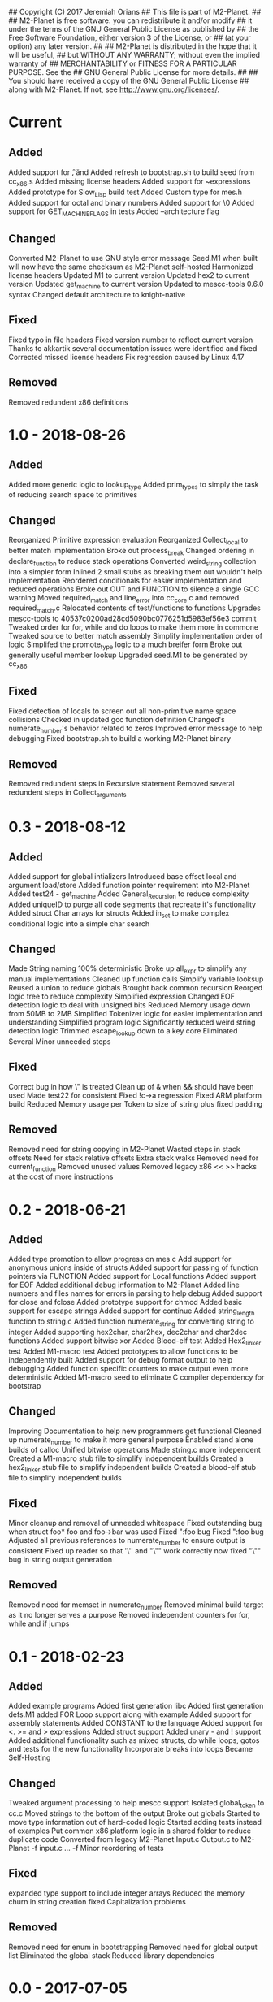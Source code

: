 ## Copyright (C) 2017 Jeremiah Orians
## This file is part of M2-Planet.
##
## M2-Planet is free software: you can redistribute it and/or modify
## it under the terms of the GNU General Public License as published by
## the Free Software Foundation, either version 3 of the License, or
## (at your option) any later version.
##
## M2-Planet is distributed in the hope that it will be useful,
## but WITHOUT ANY WARRANTY; without even the implied warranty of
## MERCHANTABILITY or FITNESS FOR A PARTICULAR PURPOSE.  See the
## GNU General Public License for more details.
##
## You should have received a copy of the GNU General Public License
## along with M2-Planet.  If not, see <http://www.gnu.org/licenses/>.

* Current
** Added
Added support for \f, \v and \e
Added refresh to bootstrap.sh to build seed from cc_x86.s
Added missing license headers
Added support for ~expressions
Added prototype for Slow_Lisp build test
Added Custom type for mes.h
Added support for octal and binary numbers
Added support for \0
Added support for GET_MACHINE_FLAGS in tests
Added --architecture flag

** Changed
Converted M2-Planet to use GNU style error message
Seed.M1 when built will now have the same checksum as M2-Planet self-hosted
Harmonized license headers
Updated M1 to current version
Updated hex2 to current version
Updated get_machine to current version
Updated to mescc-tools 0.6.0 syntax
Changed default architecture to knight-native

** Fixed
Fixed typo in file headers
Fixed version number to reflect current version
Thanks to akkartik several documentation issues were identified and fixed
Corrected missed license headers
Fix regression caused by Linux 4.17

** Removed
Removed redundent x86 definitions

* 1.0 - 2018-08-26
** Added
Added more generic logic to lookup_type
Added prim_types to simply the task of reducing search space to primitives

** Changed
Reorganized Primitive expression evaluation
Reorganized Collect_local to better match implementation
Broke out process_break
Changed ordering in declare_function to reduce stack operations
Converted weird_string collection into a simpler form
Inlined 2 small stubs as breaking them out wouldn't help implementation
Reordered conditionals for easier implementation and reduced operations
Broke out OUT and FUNCTION to silence a single GCC warning
Moved required_match and line_error into cc_core.c and removed required_match.c
Relocated contents of test/functions to functions
Upgrades mescc-tools to 40537c0200ad28cd5090bc0776251d5983ef56e3 commit
Tweaked order for for, while and do loops to make them more in commone
Tweaked source to better match assembly
Simplify implementation order of logic
Simplifed the promote_type logic to a much breifer form
Broke out generally useful member lookup
Upgraded seed.M1 to be generated by cc_x86

** Fixed
Fixed detection of locals to screen out all non-primitive name space collisions
Checked in updated gcc function definition
Changed's numerate_number's behavior related to zeros
Improved error message to help debugging
Fixed bootstrap.sh to build a working M2-Planet binary

** Removed
Removed redundent steps in Recursive statement
Removed several redundent steps in Collect_arguments

* 0.3 - 2018-08-12
** Added
Added support for global intializers
Introduced base offset local and argument load/store
Added function pointer requirement into M2-Planet
Added test24 - get_machine
Added General_Recursion to reduce complexity
Added uniqueID to purge all code segments that recreate it's functionality
Added struct Char arrays for structs
Added in_set to make complex conditional logic into a simple char search

** Changed
Made String naming 100% deterministic
Broke up all_expr to simplify any manual implementations
Cleaned up function calls
Simplify variable looksup
Reused a union to reduce globals
Brought back common recursion
Reorged logic tree to reduce complexity
Simplified expression
Changed EOF detection logic to deal with unsigned bits
Reduced Memory usage down from 50MB to 2MB
Simplified Tokenizer logic for easier implementation and understanding
Simplified program logic
Significantly reduced weird string detection logic
Trimmed escape_lookup down to a key core
Eliminated Several Minor unneeded steps

** Fixed
Correct bug in how \" is treated
Clean up of & when && should have been used
Made test22 for consistent
Fixed !c->a regression
Fixed ARM platform build
Reduced Memory usage per Token to size of string plus fixed padding

** Removed
Removed need for string copying in M2-Planet
Wasted steps in stack offsets
Need for stack relative offsets
Extra stack walks
Removed need for current_function
Removed unused values
Removed legacy x86 << >> hacks at the cost of more instructions

* 0.2 - 2018-06-21
** Added
Added type promotion to allow progress on mes.c
Add support for anonymous unions inside of structs
Added support for passing of function pointers via FUNCTION
Added support for Local functions
Added support for EOF
Added additional debug information to M2-Planet
Added line numbers and files names for errors in parsing to help debug
Added support for close and fclose
Added prototype support for chmod
Added basic support for escape strings
Added support for continue
Added string_length function to string.c
Added function numerate_string for converting string to integer
Added supporting hex2char, char2hex, dec2char and char2dec functions
Added support bitwise xor
Added Blood-elf test
Added Hex2_linker test
Added M1-macro test
Added prototypes to allow functions to be independently built
Added support for debug format output to help debugging
Added function specific counters to make output even more deterministic
Added M1-macro seed to eliminate C compiler dependency for bootstrap

** Changed
Improving Documentation to help new programmers get functional
Cleaned up numerate_number to make it more general purpose
Enabled stand alone builds of calloc
Unified bitwise operations
Made string.c more independent
Created a M1-macro stub file to simplify independent builds
Created a hex2_linker stub file to simplify independent builds
Created a blood-elf stub file to simplify independent builds

** Fixed
Minor cleanup and removal of unneeded whitespace
Fixed outstanding bug when struct foo* foo and foo->bar was used
Fixed ":foo bug
Fixed "\n:foo bug
Adjusted all previous references to numerate_number to ensure output is consistent
Fixed up reader so that '\'' and "\"" work correctly now
fixed "\"" bug in string output generation

** Removed
Removed need for memset in numerate_number
Removed minimal build target as it no longer serves a purpose
Removed independent counters for for, while and if jumps

* 0.1 - 2018-02-23
** Added
Added example programs
Added first generation libc
Added first generation defs.M1
added FOR Loop support along with example
Added support for assembly statements
Added CONSTANT to the language
Added support for <. >= and > expressions
Added struct support
Added unary - and ! support
Added additional functionality such as mixed structs, do while loops, gotos and tests for the new functionality
Incorporate breaks into loops
Became Self-Hosting

** Changed
Tweaked argument processing to help mescc support
Isolated global_token to cc.c
Moved strings to the bottom of the output
Broke out globals
Started to move type information out of hard-coded logic
Started adding tests instead of examples
Put common x86 platform logic in a shared folder to reduce duplicate code
Converted from legacy M2-Planet Input.c Output.c to M2-Planet -f input.c ... -f
Minor reordering of tests

** Fixed
expanded type support to include integer arrays
Reduced the memory churn in string creation
fixed Capitalization problems

** Removed
Removed need for enum in bootstrapping
Removed need for global output list
Eliminated the global stack
Reduced library dependencies

* 0.0 - 2017-07-05
** Added
Added minimal tokenizer
Added minimal string support
Added minimal parser

** Changed

** Fixed

** Removed
